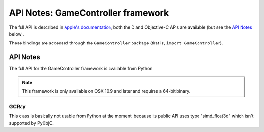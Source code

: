 API Notes: GameController framework
===================================

The full API is described in `Apple's documentation`__, both
the C and Objective-C APIs are available (but see the `API Notes`_ below).

.. __: https://developer.apple.com/documentation/gamecontroller/?preferredLanguage=occ

These bindings are accessed through the ``GameController`` package (that is, ``import GameController``).


API Notes
---------

The full API for the GameController framework is available from Python

.. note::

   This framework is only available on OSX 10.9 and later and requires a 64-bit binary.

GCRay
.....

This class is basically not usable from Python at the moment, because its public API uses
type "simd_float3d" which isn't supported by PyObjC.
